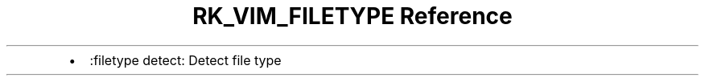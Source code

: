 .\" Automatically generated by Pandoc 3.6
.\"
.TH "RK_VIM_FILETYPE Reference" "" "" ""
.IP \[bu] 2
\f[CR]:filetype detect\f[R]: Detect file type

